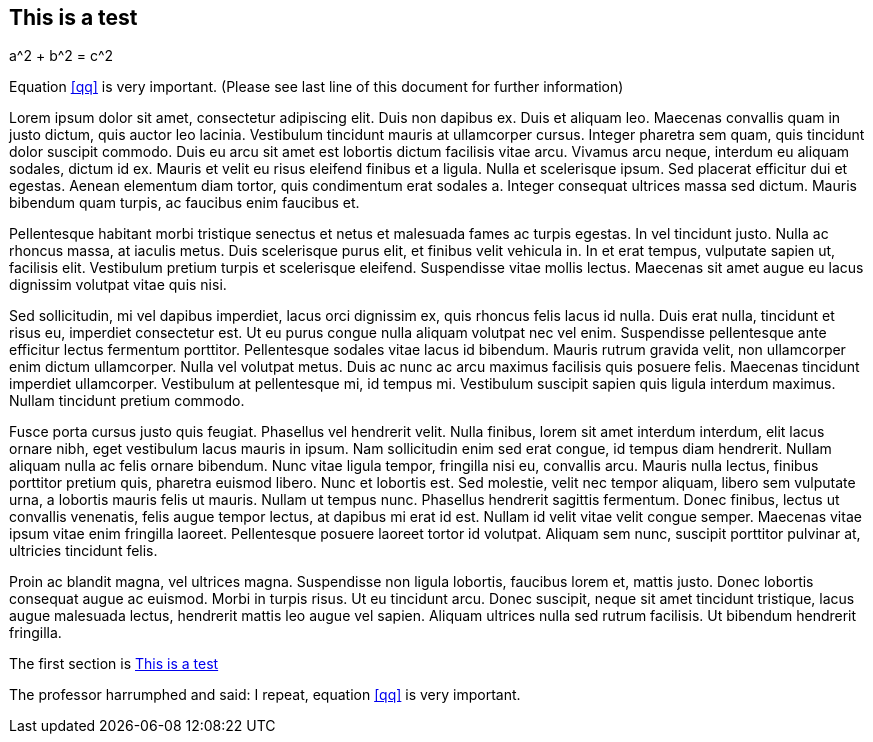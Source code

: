 == This is a test


[env.equation#qq]
--
a^2 + b^2 = c^2
--


Equation <<qq>> is very important. (Please see last line of this document for further information)

Lorem ipsum dolor sit amet, consectetur adipiscing elit. Duis non dapibus ex. Duis et aliquam leo. Maecenas convallis quam in justo dictum, quis auctor leo lacinia. Vestibulum tincidunt mauris at ullamcorper cursus. Integer pharetra sem quam, quis tincidunt dolor suscipit commodo. Duis eu arcu sit amet est lobortis dictum facilisis vitae arcu. Vivamus arcu neque, interdum eu aliquam sodales, dictum id ex. Mauris et velit eu risus eleifend finibus et a ligula. Nulla et scelerisque ipsum. Sed placerat efficitur dui et egestas. Aenean elementum diam tortor, quis condimentum erat sodales a. Integer consequat ultrices massa sed dictum. Mauris bibendum quam turpis, ac faucibus enim faucibus et.

Pellentesque habitant morbi tristique senectus et netus et malesuada fames ac turpis egestas. In vel tincidunt justo. Nulla ac rhoncus massa, at iaculis metus. Duis scelerisque purus elit, et finibus velit vehicula in. In et erat tempus, vulputate sapien ut, facilisis elit. Vestibulum pretium turpis et scelerisque eleifend. Suspendisse vitae mollis lectus. Maecenas sit amet augue eu lacus dignissim volutpat vitae quis nisi.

Sed sollicitudin, mi vel dapibus imperdiet, lacus orci dignissim ex, quis rhoncus felis lacus id nulla. Duis erat nulla, tincidunt et risus eu, imperdiet consectetur est. Ut eu purus congue nulla aliquam volutpat nec vel enim. Suspendisse pellentesque ante efficitur lectus fermentum porttitor. Pellentesque sodales vitae lacus id bibendum. Mauris rutrum gravida velit, non ullamcorper enim dictum ullamcorper. Nulla vel volutpat metus. Duis ac nunc ac arcu maximus facilisis quis posuere felis. Maecenas tincidunt imperdiet ullamcorper. Vestibulum at pellentesque mi, id tempus mi. Vestibulum suscipit sapien quis ligula interdum maximus. Nullam tincidunt pretium commodo.

Fusce porta cursus justo quis feugiat. Phasellus vel hendrerit velit. Nulla finibus, lorem sit amet interdum interdum, elit lacus ornare nibh, eget vestibulum lacus mauris in ipsum. Nam sollicitudin enim sed erat congue, id tempus diam hendrerit. Nullam aliquam nulla ac felis ornare bibendum. Nunc vitae ligula tempor, fringilla nisi eu, convallis arcu. Mauris nulla lectus, finibus porttitor pretium quis, pharetra euismod libero. Nunc et lobortis est. Sed molestie, velit nec tempor aliquam, libero sem vulputate urna, a lobortis mauris felis ut mauris. Nullam ut tempus nunc. Phasellus hendrerit sagittis fermentum. Donec finibus, lectus ut convallis venenatis, felis augue tempor lectus, at dapibus mi erat id est. Nullam id velit vitae velit congue semper. Maecenas vitae ipsum vitae enim fringilla laoreet. Pellentesque posuere laoreet tortor id volutpat. Aliquam sem nunc, suscipit porttitor pulvinar at, ultricies tincidunt felis.

Proin ac blandit magna, vel ultrices magna. Suspendisse non ligula lobortis, faucibus lorem et, mattis justo. Donec lobortis consequat augue ac euismod. Morbi in turpis risus. Ut eu tincidunt arcu. Donec suscipit, neque sit amet tincidunt tristique, lacus augue malesuada lectus, hendrerit mattis leo augue vel sapien. Aliquam ultrices nulla sed rutrum facilisis. Ut bibendum hendrerit fringilla.



The first section is <<This is a test>>

The professor harrumphed and said: I repeat, equation <<qq>> is very important.


